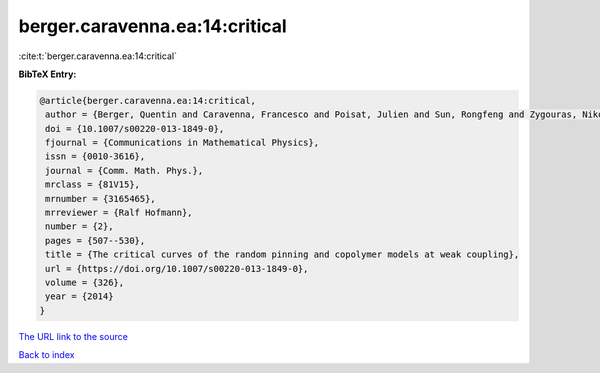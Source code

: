 berger.caravenna.ea:14:critical
===============================

:cite:t:`berger.caravenna.ea:14:critical`

**BibTeX Entry:**

.. code-block:: bibtex

   @article{berger.caravenna.ea:14:critical,
    author = {Berger, Quentin and Caravenna, Francesco and Poisat, Julien and Sun, Rongfeng and Zygouras, Nikos},
    doi = {10.1007/s00220-013-1849-0},
    fjournal = {Communications in Mathematical Physics},
    issn = {0010-3616},
    journal = {Comm. Math. Phys.},
    mrclass = {81V15},
    mrnumber = {3165465},
    mrreviewer = {Ralf Hofmann},
    number = {2},
    pages = {507--530},
    title = {The critical curves of the random pinning and copolymer models at weak coupling},
    url = {https://doi.org/10.1007/s00220-013-1849-0},
    volume = {326},
    year = {2014}
   }
`The URL link to the source <ttps://doi.org/10.1007/s00220-013-1849-0}>`_


`Back to index <../By-Cite-Keys.html>`_
